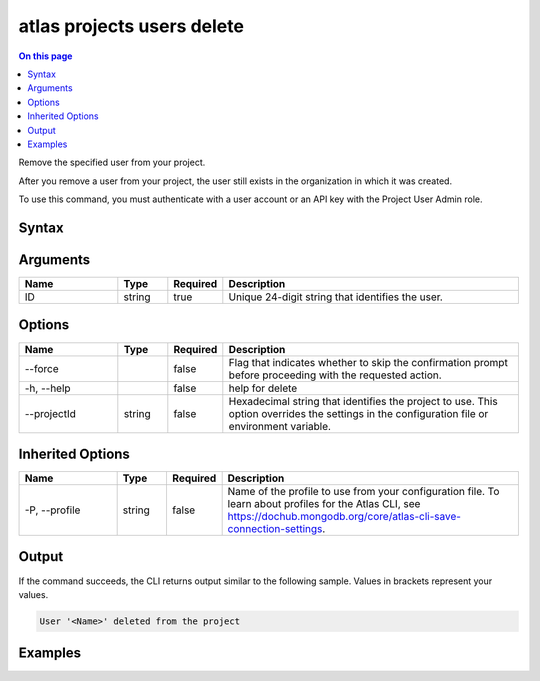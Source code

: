.. _atlas-projects-users-delete:

===========================
atlas projects users delete
===========================

.. default-domain:: mongodb

.. contents:: On this page
   :local:
   :backlinks: none
   :depth: 1
   :class: singlecol

Remove the specified user from your project.

After you remove a user from your project, the user still exists in the organization in which it was created.

To use this command, you must authenticate with a user account or an API key with the Project User Admin role.

Syntax
------

.. code-block::
   :caption: Command Syntax

   atlas projects users delete <ID> [options]

.. Code end marker, please don't delete this comment

Arguments
---------

.. list-table::
   :header-rows: 1
   :widths: 20 10 10 60

   * - Name
     - Type
     - Required
     - Description
   * - ID
     - string
     - true
     - Unique 24-digit string that identifies the user.

Options
-------

.. list-table::
   :header-rows: 1
   :widths: 20 10 10 60

   * - Name
     - Type
     - Required
     - Description
   * - --force
     - 
     - false
     - Flag that indicates whether to skip the confirmation prompt before proceeding with the requested action.
   * - -h, --help
     - 
     - false
     - help for delete
   * - --projectId
     - string
     - false
     - Hexadecimal string that identifies the project to use. This option overrides the settings in the configuration file or environment variable.

Inherited Options
-----------------

.. list-table::
   :header-rows: 1
   :widths: 20 10 10 60

   * - Name
     - Type
     - Required
     - Description
   * - -P, --profile
     - string
     - false
     - Name of the profile to use from your configuration file. To learn about profiles for the Atlas CLI, see `https://dochub.mongodb.org/core/atlas-cli-save-connection-settings <https://dochub.mongodb.org/core/atlas-cli-save-connection-settings>`__.

Output
------

If the command succeeds, the CLI returns output similar to the following sample. Values in brackets represent your values.

.. code-block::

   User '<Name>' deleted from the project
   

Examples
--------

.. code-block::
   :copyable: false

   # Remove the user with the ID 5dd58c647a3e5a6c5bce46c7 from the project with the ID 5e2211c17a3e5a48f5497de3:
   atlas projects users delete 5dd58c647a3e5a6c5bce46c7 --projectId 5e2211c17a3e5a48f5497de3
